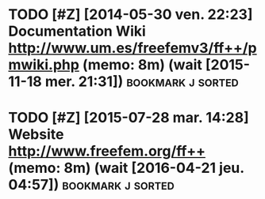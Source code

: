 # ======================================================================
# Written by Antoine Le Hyaric
# http://www.ljll.math.upmc.fr/lehyaric
# Antoine Le Hyaric (1,2)
# 1- CNRS, UMR 7598, Laboratoire Jacques-Louis Lions, F-75005, Paris, France
# 2- Sorbonne Universités, UPMC Univ Paris 06, UMR 7598, Laboratoire Jacques-Louis Lions, F-75005, Paris, France
# ======================================================================
# This file is part of Freefem++
# 
# Freefem++ is free software; you can redistribute it and/or modify
# it under the terms of the GNU Lesser General Public License as
# published by the Free Software Foundation; either version 2.1 of
# the License, or (at your option) any later version.
# 
# Freefem++ is distributed in the hope that it will be useful,
# but WITHOUT ANY WARRANTY; without even the implied warranty of
# MERCHANTABILITY or FITNESS FOR A PARTICULAR PURPOSE.  See the
# GNU Lesser General Public License for more details.
# 
# You should have received a copy of the GNU Lesser General Public
# License along with Freefem++; if not, write to the Free Software
# Foundation, Inc., 51 Franklin St, Fifth Floor, Boston, MA 02110-1301 USA
# ======================================================================
#+STARTUP: showeverything
# ======================================================================
# [[shell:header\alh 'postit.org']] (cf [[file:~/alh/bin/headeralh]])
# headeralh default=0 freefem org start=27/07/2015 upmc written brief="Development pointers and tools"

* TODO [#Z] [2014-05-30 ven. 22:23] Documentation Wiki http://www.um.es/freefemv3/ff++/pmwiki.php (memo: 8m) (wait [2015-11-18 mer. 21:31]) :bookmark:j:sorted:
* TODO [#Z] [2015-07-28 mar. 14:28] Website [[http://www.freefem.org/ff++]] (memo: 8m) (wait [2016-04-21 jeu. 04:57]) :bookmark:j:sorted:
* <<File_info>>

# Local Variables:
# mode:org
# mode:visual-line
# ispell-local-dictionary:"british"
# coding:utf-8
# eval:(flyspell-prog-mode)
# eval:(outline-minor-mode)
# End:
# LocalWords: headeralh
